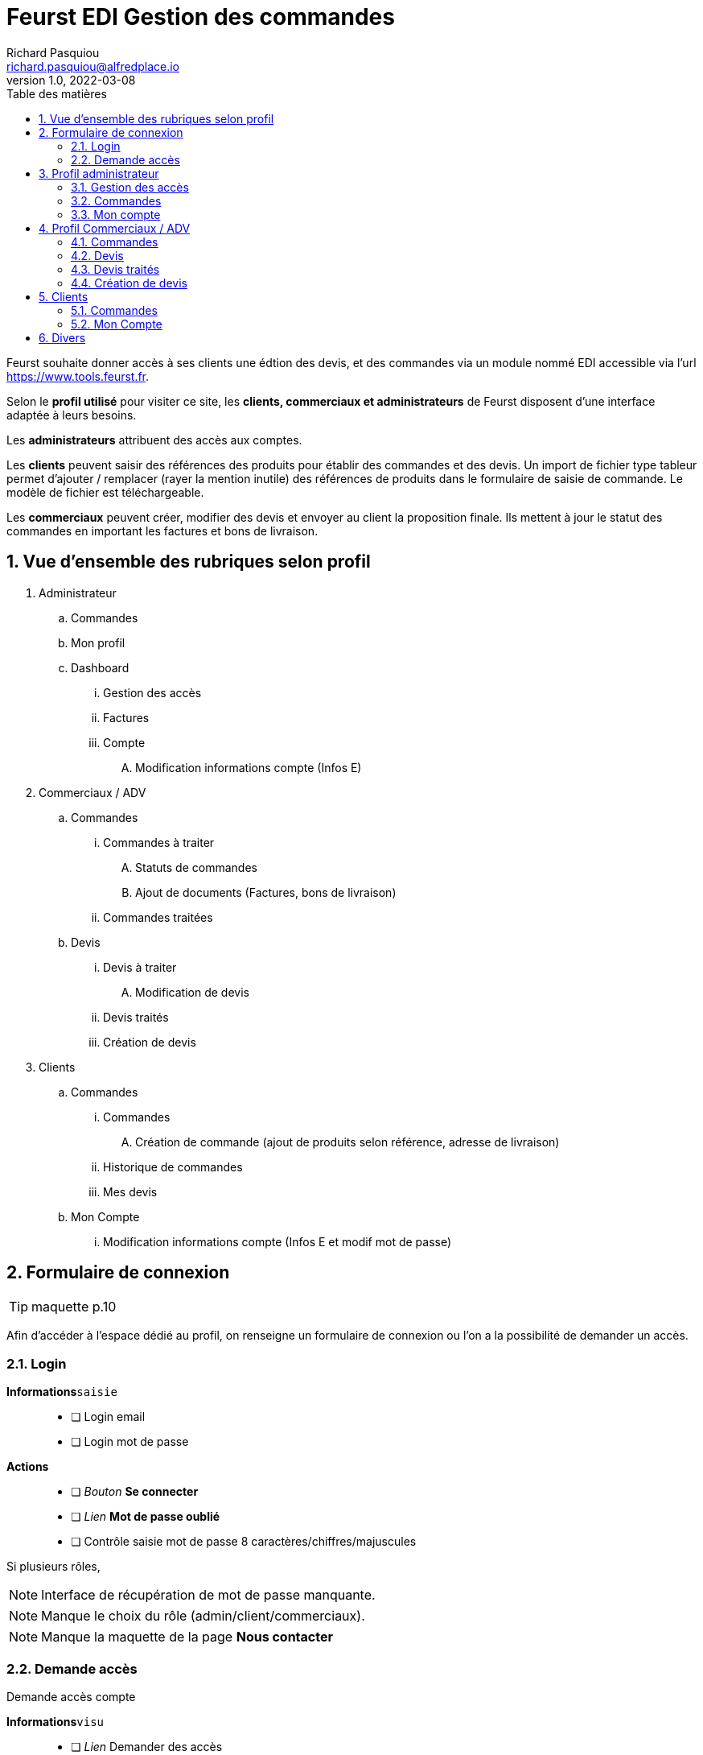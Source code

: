 # Feurst EDI Gestion des commandes
Richard Pasquiou <richard.pasquiou@alfredplace.io>
v1.0, 2022-03-08
// Mise en place de la table des matières
:toc-title: Table des matières
:toc:

Feurst souhaite donner accès à ses clients une édtion des devis, et des commandes via un module nommé EDI accessible via l'url https://www.tools.feurst.fr.

Selon le *profil utilisé* pour visiter ce site, les *clients, commerciaux et administrateurs* de Feurst disposent d'une interface adaptée à leurs besoins.

Les *administrateurs* attribuent des accès aux comptes.

Les *clients* peuvent saisir des références des produits pour établir des commandes et des devis. Un import de fichier type tableur permet d'ajouter / remplacer (rayer la mention inutile) des références de produits dans le formulaire de saisie de commande. Le modèle de fichier est téléchargeable.

Les *commerciaux* peuvent créer, modifier des devis et envoyer au client la proposition finale. Ils mettent à jour le statut des commandes en important les factures et bons de livraison.



<<<
:numbered:
## Vue d'ensemble des rubriques selon profil

. Administrateur
.. Commandes
.. Mon profil
.. Dashboard
... Gestion des accès
... Factures
... Compte
.... Modification informations compte (Infos E)
. Commerciaux / ADV
.. Commandes
... Commandes à traiter
.... Statuts de commandes
.... Ajout de documents (Factures, bons de livraison)
... Commandes traitées
.. Devis
... Devis à traiter
.... Modification de devis
... Devis traités
... Création de devis
. Clients
.. Commandes
... Commandes
.... Création de commande (ajout de produits selon référence, adresse de livraison)
... Historique de commandes
... Mes devis
.. Mon Compte
... Modification informations compte (Infos E et modif mot de passe)

<<<

## Formulaire de connexion

TIP: maquette p.10

Afin d'accéder à l'espace dédié au profil, on renseigne un formulaire de connexion ou l'on a la possibilité de demander un accès.

### Login

*Informations*`saisie`::
- [ ] Login email
- [ ] Login mot de passe

*Actions*::
- [ ] _Bouton_ *Se connecter*
- [ ] _Lien_ *Mot de passe oublié*
- [ ] Contrôle saisie mot de passe 8 caractères/chiffres/majuscules

Si plusieurs rôles, 

NOTE: Interface de récupération de mot de passe manquante.

NOTE: Manque le choix du rôle (admin/client/commerciaux).

NOTE: Manque la maquette de la page *Nous contacter*

### Demande accès

Demande accès compte

*Informations*`visu`::
- [ ] _Lien_ Demander des accès

NOTE: Interface de demande d'accès manquante. Maquette absente, mais fonctionnalité existante. Pour MS, faire nouveau template pour le reset password.

## Profil administrateur

### Gestion des accès

TIP: maquette p.17

#### Administrateurs

Liste des administrateurs

Admin === ADV (administration des ventes) 

*Informations*`visu`::
- [ ] Administrateur nom
- [ ] Administrateur prénom
- [ ] Administrateur email

*Actions*::
- [ ] Administrateur ajout
- [ ] Administrateur modification
- [ ] Administrateur suppression

#### Gestion des comptes

Liste des clients et commerciaux ayant accès au service.
Type comptes : 

*Informations*`visu`::
- [ ] Client/commercial nom
- [ ] Client/commercial prénom
- [ ] Client/commercial email
- [ ] Client/commercial nom entreprise
- [ ] Client/commercial type compte
- [ ] Client/commercial recherche utilisateur `saisie`

*Actions*::
- [ ] Client/commercial ajout
- [ ] Client/commercial modification
- [ ] Client/commercial suppression
- [ ] Client/commercial tri par ordre alpha
- [ ] Client/commercial Boutons radios pour afficher comptes clients/commerciaux/admin
- [ ] Client/commercial Upload/téléchargement fichier des accès 


NOTE: Screen de modification revendeurs manquant


### Commandes

Le compte admin dispose historique comptes esclaves

TIP: maquette p.15 (commandes remplace factures)

Tableau recensant les commandes réalisées par l'ensemble des clients affichées selon un *filtre de date/période*, et un *tri par colonne*

.Exemple d'entrée du tableau des factures
[width="80%",options="header"]
|==============================================
| Date       | Désignation        | Quantité | Prix total | Détails       | Statut
| 21/12/21   | Carrière de granit | 4        | 380,93 €   | Télécharger   | Livrée
|==============================================

*Informations*`visu`::
- [ ] facture date
- [ ] facture désignation
- [ ] quantité
- [ ] facture prix total
- [ ] facture statut

*Actions*::
- [ ] Trier par
- [ ] Filtres
- [ ] Télécharger facture (colonne détails)

NOTE: Le statut *Livrée* est-il affiché quand le bon de livraison a été renseigné sur la commande ?

### Mon compte

compte pour les maitres. Gestion des accès : Mes informations. Aucune saisie possible. C'est des données importées. Fusion des pages 16 et 9

TIP: maquette p.16

## Profil Commerciaux / ADV

### Commandes

#### Commandes à traiter

TIP: maquette p.19

Liste de commandes à traiter affichées selon un *filtre de compte client*, et un *tri par date*.
Sur cet écran, les statuts des commandes sont _taguées_ selon les statuts suivants :


Les statuts sont en cours de traitement.
Quand on cliquer sur voir la commande, cela permet de sélectionner :

* Traitée
* Partiellement traitée

*Informations*`visu`::
Les informations pour chaque commande affichée sont :
- [ ] intitulé
- [ ] Numéro de commande
- [ ] Date de commande

*Actions*::
sur chaque commande :
- [ ] Voir la commande
- [ ] Ajout d'éléments relatifs à la commande (facture, bon de livraison, commentaires)


NOTE: Comment accède-t'on à la modale de dépôt de documents ?

NOTE: Une commande est considérée traitée lorsque la facture et le BL ont été renseignés ?

NOTE: Je ne comprends pas le _tag_ du statut (traitée|partiellement traitée) étant donné la segmentation plus haut (Commandes à traiter, commandes traitées)

#### Commandes traitées

A discuter 🤔

### Devis

#### Devis à traiter

TIP: maquette p.21

Liste des devis à traiter sous forme de tableau selon un *filtre de compte client*, et un *tri par date*.

.Exemple d'entrée du tableau des devis à traiter
[width="80%",options="header"]
|==================================================================
| Date       | Désignation            | Détails | Statut     | Validation
| 21/12/21   | Carrière de Val d'Oise | Voir    | à traiter  | Traiter
|==================================================================

*Informations*`visu`::
Les informations pour chaque devis affiché sont :
- [ ] Devis date
- [ ] Devis désignation
- [ ] Devis statut

*Actions*::
sur chaque devis :
- [ ] Voir (colonne détails)
- [ ] Traiter (colonne validation)

NOTE: Il y a un filtre compte client, mais le numéro ou identifiant client n'est pas présent dans le tableau des devis à traiter.

NOTE: Qu'implique l'action traiter ? La modification du devis ?

#### Modification de devis

TIP: maquette p.22

[#addRefProduct]
##### Ajout produit par référence

Le commercial peut ajouter d'autres produits au devis. L'interface à cet effet dispose d'un champ de saisie de référence catalogue, et d'un champ quantité.

Le commercial peut ajouter une ligne avec une référence identique dans le tableau.
Dans le cas où un prix aurait bougé entre temps, la ligne reste. 

*Informations*`saisie`::
- [ ] référence produit
- [ ] quantité produit

*Actions*::
- [ ] _Bouton_ *valider* (ajout de réf et quantité) => Zone relatant existence / dispo produit

NOTE: Comment saisir une quantité différente après la validation ?

NOTE: Peut-être remplacer la zone d'informations produit par une popup si stock insuffisant ?

##### Ajout produit au devis
A l'action du bouton valider (ajout de réf et quantité), vérification du produit en base, et affichage d'une zone relatant l'existence et la dispo produit :

###### Produit existant

*Informations*`visu`::
- [ ] Produit désignation
- [ ] Produit quantité disponible par rapport à celle demandée
- [ ] Produit poids
- [ ] Produit prix catalogue
- [ ] Produit remise
- [ ] Produit prix

*Actions*::
- [ ] _Bouton_ *Ajouter au devis* => Nouvelle entrée au tableau "Détails du devis en cours"

###### Produit inexistant

*Informations*`visu`::
- [ ] Message erreur invitant à saisir une autre référence.

##### Détails du devis en cours

Le commercial peut également supprimer un produit, modifier les quantités et le pourcentage de remise appliqué sur un produit.

[#productEntry]
.Exemple d'entrée du tableau Détails du devis en cours
[width="100%",options="header", caption="Les champs éditables sont entre []. "]
|==========================================================================================
| Réf catalogue | Désignation | Quantité | Poids | Prix catalogue | Remises | Votre prix | Suppression
| 940561        | TKN13-PE    | [1]      | 14kg  | 64,88          | [40] %  | 38,93      | 🗑️
|==========================================================================================

*Informations*`visu`::
Les informations pour chaque ligne du devis affiché sont :
- [ ] Produit ref catalogue
- [ ] Produit désignation
- [ ] Produit quantité `visu|saisie`
- [ ] Produit poids
- [ ] Produit prix catalogue
- [ ] Produit remise `visu|saisie`
- [ ] Produit prix `visu|saisie`
- [ ] En fin de tableau : total du devis comprenant le total des produits remisés + le montant de la livraison


*Actions*::
- [ ] Saisie référence produit
- [ ] Quantité produit (colonne Quantité)
- [ ] Remise produit (colonne Remises)
- [ ] Suppression ligne produit (colonne Suppression)


##### Livraison

Une zone de l'édition du devis précise l'adresse et le montant de la livraison. Ce dernier est modifiable.

*Informations*`visu`::
- [ ] Livraison type (standard|express)
- [ ] Livraison adresse
- [ ] Livraison numéro téléphone
- [ ] Livraison montant `visu|saisie`
- [ ] Livraison délai estimé


##### Envoi du devis modifié au client

L'envoi du devis au client est envoyé par mél.
Le devis édité a une date de validité de `XXX` jours à compter de son édition.

*Actions*::
- [ ] _Bouton_ *Enregistrer*
- [ ] _Bouton_ *Envoyer au client*


NOTE: Le prix remisé est-il arrondi à l'inférieur ou supérieur ?

[#devisTraites]
### Devis traités

TIP: maquette p.15

Tableau recensant les devis traités affichés selon un *filtre compte client*, et un *tri par date/période*

.Exemple d'entrées du tableau devis traités
[width="100%",options="header"]
|==========================================================================================
| Date     | Désignation     | Détails | Statut                                                        | Validation
| 21/12/21 | Carrière du...  | Voir    | 🟢 traitée https://example.org/[voir la proposition]  Valable jusqu'au 20/01/22 | En attente d'acceptation
| 21/12/21 | Carrière du...  | Voir    | ⚫ terminée   | La proposition a été acceptée - https://example.org/[voir la commande]
| 21/12/21 | Carrière du...  | Voir    | ⚫ expirée   | La proposition a expiré
|==========================================================================================

*Informations*`visu`::
Les informations pour chaque ligne du tableau devis traités sont :
- [ ] Devis date
- [ ] Devis désignation
- [ ] Devis détails
- [ ] Devis statut
- [ ] Devis validation

*Actions*::
- [ ] Voir la proposition (colonne _Statut_)
- [ ] Voir la commande (colonne _Validation_)



### Création de devis

TIP: maquette p.21 pour le _bouton_ *Créer un devis*

Le bouton *Créer un devis* est sur le screen des devis à traiter.

NOTE: Est-ce le même process que lorsque le client commande ? Avec l'option Demande de devis ? Voir maquette p.3

NOTE: Je propose de mettre le bouton *Créer un devis* dans le section devis, en haut, à côté du titre Traitement des devis. (accessible sur les sections devis à traiter et devis traités)


## Clients

### Commandes

#### Commande

TIP: maquette p.1

Deux options sont proposées en premier lieu :
* Importer un fichier Excel
* Renseigner manuellement la commande

##### Import fichier Excel

*Actions*::
- [ ] _Bouton_ *Import fichier Excel*
- [ ] _Lien_ *Télécharger le modèle de fichier Excel*

[#commandeClientSaisie]
##### Saisie référence

Voir <<addRefProduct, Ajout produit par référence>>. La saisie des références induit le même comportement présenté ci-dessus : Zone présentant la dispo du produit, ou erreur si référence non trouvée.

##### Tableau des références en commande

Le modèle est proche de celui présenté sur la <<productEntry, modification du devis>>

.Exemple d'entrée du tableau détails de la commande en cours
[width="100%",options="header"]
|==========================================================================================
| Réf catalogue | Désignation | Quantité | Poids | Prix catalogue | Remises | Votre prix | Suppression
| 940561        | TKN13-PE    | 1        | 14kg  | 64,88          | 40 %    | 38,93      | 🗑️
|==========================================================================================

*Informations*`visu`::
Les informations pour chaque ligne de la commande affichée sont :
- [ ] Produit ref catalogue
- [ ] Produit désignation
- [ ] Produit quantité
- [ ] Produit poids
- [ ] Produit prix catalogue
- [ ] Produit remise
- [ ] Produit prix

*Actions*::
- [ ] Suppression ligne produit (colonne Suppression)

NOTE: Pas de total de commande indiqué ?

##### Modale de livraison

Dès qu'une référence est renseignée, le bouton *J'ai fini, indiquer mes options de livraison* est actif.

Lors du clic sur *J'ai fini, indiquer mes options de livraison*, la modale de livraison doit afficher les élements suivants :

*Informations*`saisie`::
- [ ] Livraison nom commande
- [ ] Livraison nom adresse (si adresses du client, les afficher en listes)
- [ ] Livraison adresse
- [ ] Livraison cp
- [ ] Livraison ville
- [ ] Livraison pays
- [ ] Livraison numéro téléphone (non requis)
- [ ] Livraison option [standard|express]

*Actions*::
- [ ] Valider ces informations => fermeture de la modale

Calcul de frais de livraison à faire. Selon le poids, et le département

NOTE: Sur la maquette p.3, il y a les boutons *demande de devis* et *J'ai fini, indiquer mes options de livraison*. ça me chagrine. Je préférerai n'afficher que *J'ai fini*

##### Revenir à la saisie

On revient à la saisie <<commandeClientSaisie, dans le tableau>>.

NOTE: Efface-t'on l'adresse ? Je sais pas, je suis fatigué.

##### Demande de devis

*Actions*::
- [ ] _Bouton_ *Demande de devis*
- [ ] Envoi mél client devis reçu
- [ ] Envoi mél Feurst devis


##### Valider ma commande

*Actions*::
- [ ] _Bouton_ *Valider ma commande*
- [ ] Envoi mél client confirmation commande
- [ ] Envoi mél Feurst commande


#### Historique de commandes

TIP: maquette p.6

Tableau recensant l'historique de commandes du client connecté affichées selon un *filtre de date/période*, et un *tri par date*

NOTE: Peut-être supprimer les zones "Trier par" et "Filtres", le tableau a déjà ses filtres

.Exemple d'entrée du tableau historique de commandes
[width="80%",options="header"]
|================================================================================
| Date       | Désignation        | Quantité | Prix total | Détails | Statut  | Re-commander
| 21/12/21   | Carrière de granit | 4        | 380,93 €   | Voir    | Traitée | trolleyIcon
|================================================================================

*Informations*`visu`::
- [ ] Commande date
- [ ] Commande désignation
- [ ] Commande quantité
- [ ] Commande prix total
- [ ] Commande détails
- [ ] Commande statut
- [ ] Commande recommander

*Actions*::
- [ ] Trier par
- [ ] Filtres
- [ ] Voir commande (colonne détails)

##### Voir commande

TIP: maquette p.7

###### Détails commande (général)

Affichage du nom, numéro et date de commande

*Informations*`visu`::
- [ ] Commande nom/désignation
- [ ] Commande numéro
- [ ] Commande date

*Actions*::
- [ ] _Bouton_ imprimer commande


###### détails commande (tableau)

Tableau recensant les détails d'une commande

.Exemple d'entrée du tableau détails de la commande
[width="80%",options="header"]
|==========================================================================================
| Réf catalogue | Désignation | Quantité | Poids | Prix catalogue | Remises | Votre prix
| 940561        | TKN13-PE    | 4        | 14kg  | 64,88          | 40 %    | 38,93
|==========================================================================================

*Informations*`visu`::
- [ ] Article ref catalogue
- [ ] Article désignation
- [ ] Article quantité
- [ ] Article poids
- [ ] Article prix catalogue
- [ ] Article remise
- [ ] Article prix

###### détails commande (livraison)

*Informations*`visu`::
- [ ] Livraison type (standard|express)
- [ ] Livraison prix
- [ ] Livraison adresse
- [ ] Livraison numéro téléphone
- [ ] Livraison montant
- [ ] Livraison délai estimé

###### détails commande (documents utiles)

*Actions*::
- [ ] _Bouton_ télécharger *facture*
- [ ] _Bouton_ télécharger *bon de livraison*


NOTE: Livraison prix => environ ?

NOTE: Bouton imprimer ou télécharger. Est-ce nécessaire vu la section documents utiles


#### Mes devis

Statuts :
* expirée : supérieur à 30 jours
* 

Si on passe commande, on se retrouve sur le récapitulatif de commande (maquette p.5) pour la valider.

.Exemple d'entrées du tableau Mes devis
[width="100%",options="header"]
|==========================================================================================
| Date     | Désignation     | Détails | Statut                                                        | Validation
| 21/12/21 | Carrière du...  | Voir    | 🟢 traitée https://example.org/[voir la proposition]  Valable jusqu'au 20/01/22 | Bouton passer commande
| 21/12/21 | Carrière du...  | Voir    | 🟢 Commandé          | Vous avez accepté la proposition
| 21/12/21 | Carrière du...  | Voir    | 🔶 Devis en cours    | Proposition en cours
| 21/12/21 | Carrière du...  | Voir    | ⚫ Expiré            | Votre proposition a expiré
|==========================================================================================

*Informations*`visu`::
Les informations pour chaque ligne du tableau Mes devis sont :
- [ ] Devis date
- [ ] Devis désignation
- [ ] Devis détails
- [ ] Devis statut
- [ ] Devis validation

*Actions*::
- [ ] Passer commande (colonne _Validation_)
- [ ] => Confirmation mél commande client
- [ ] => Envoi mél commande Feurst


### Mon Compte

Informations générales sur le client, et changement de mot de passe.

*Informations*`visu|saisie`::
- [ ] Client nom
- [ ] Client prénom
- [ ] Client Entreprise
- [ ] Client email
- [ ] Client téléphone

#### Modification mot de passe

Texte indiquant les critères valides pour l'enregistrement du mot de passe

*Informations*`saisie`::
- [ ] Mot de passe actuel
- [ ] Nouveau mot de passe

*Actions*::
- [ ] Sauvegarder




## Divers

• Pour se répérer, mettre un élément visuel sur Commande, mon compte
• Adresse unique de livraison pour une commande ? Pourquoi mettre un nom de l'adresse ?
• Dans mon compte, il n'y a pas l'identifiant client
• Côté UX, demande de quotation perso: What is it ?
• En tant que commercial, Créer un devis mais pour qui ? Une E existante en base uniquement ? Manque un screen
• Il est indiquée commande livrée page . Mais comment indiquer ce statut. Est-ce commande traitée
• Gestion des accès (manque nom de la boite peut-être /  recherche sur tous les champs ?
• Page 15 : Pourquoi une colonne quantité ? Une colonne entreprise à ajouter ?
• Page 19 Traitée et partiellement traitée sont des boutons ?
• Les clients disposent t'ils d'un taux de remise automatique négocié ?

Bulles grises : Leur objet ? Imprimer ou télécharger

Modales : Manque côté UI un élément pour quitter la modale (une croix avec un label, ou un label)

Devis

Mes devis :

Lien vers "Voir la proposition".
Quel est le visu de cet élément

Traitement des devis :

Sur devis à traiter si il y en a, je mettrai entre () le nombre de devis à traiter :
Ex: Devis à traiter (2)

